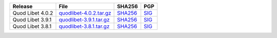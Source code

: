 .. list-table::
    :header-rows: 1

    * - Release
      - File
      - SHA256
      - PGP
    * - Quod Libet 4.0.2
      - `quodlibet-4.0.2.tar.gz <https://github.com/quodlibet/quodlibet/releases/download/release-4.0.2/quodlibet-4.0.2.tar.gz>`__
      - `SHA256 <https://github.com/quodlibet/quodlibet/releases/download/release-4.0.2/quodlibet-4.0.2.tar.gz.sha256>`__
      - `SIG <https://github.com/quodlibet/quodlibet/releases/download/release-4.0.2/quodlibet-4.0.2.tar.gz.sig>`__
    * - Quod Libet 3.9.1
      - `quodlibet-3.9.1.tar.gz <https://github.com/quodlibet/quodlibet/releases/download/release-3.9.1/quodlibet-3.9.1.tar.gz>`__
      - `SHA256 <https://github.com/quodlibet/quodlibet/releases/download/release-3.9.1/quodlibet-3.9.1.tar.gz.sha256>`__
      - `SIG <https://github.com/quodlibet/quodlibet/releases/download/release-3.9.1/quodlibet-3.9.1.tar.gz.sig>`__
    * - Quod Libet 3.8.1
      - `quodlibet-3.8.1.tar.gz <https://github.com/quodlibet/quodlibet/releases/download/release-3.8.1/quodlibet-3.8.1.tar.gz>`__
      - `SHA256 <https://github.com/quodlibet/quodlibet/releases/download/release-3.8.1/quodlibet-3.8.1.tar.gz.sha256>`__
      - `SIG <https://github.com/quodlibet/quodlibet/releases/download/release-3.8.1/quodlibet-3.8.1.tar.gz.sig>`__
